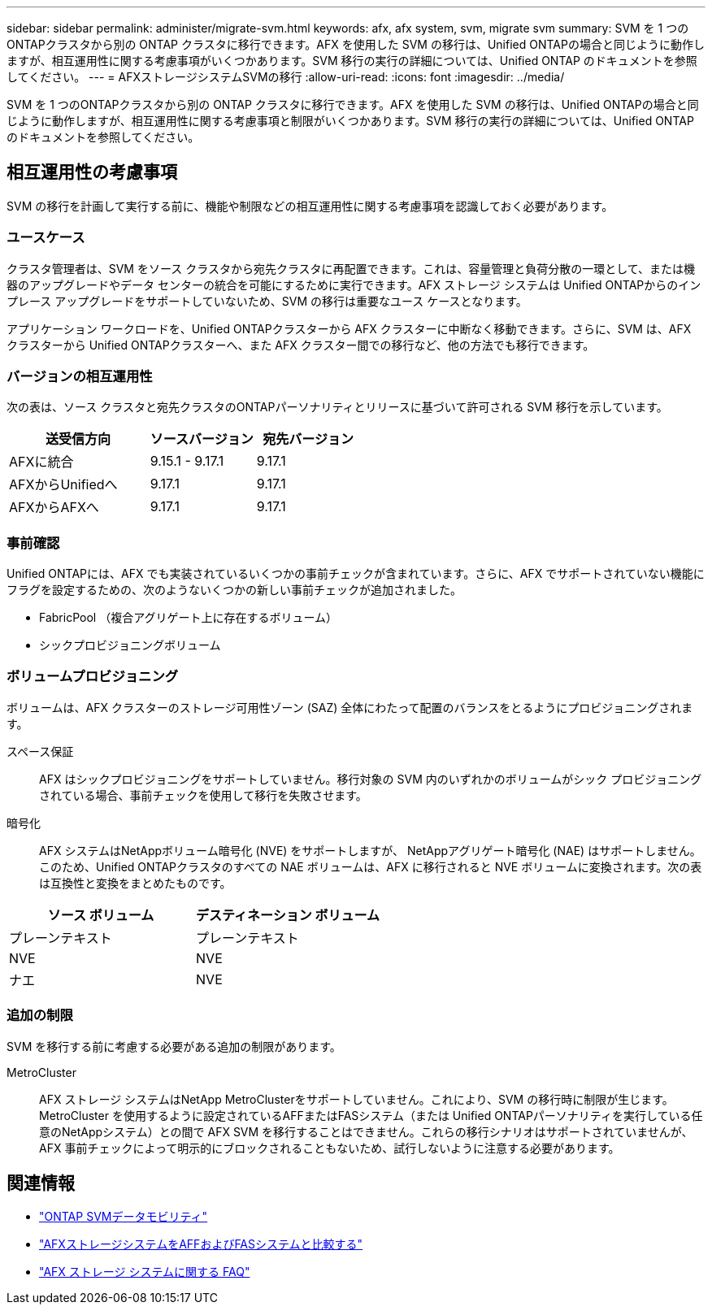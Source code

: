 ---
sidebar: sidebar 
permalink: administer/migrate-svm.html 
keywords: afx, afx system, svm, migrate svm 
summary: SVM を 1 つのONTAPクラスタから別の ONTAP クラスタに移行できます。AFX を使用した SVM の移行は、Unified ONTAPの場合と同じように動作しますが、相互運用性に関する考慮事項がいくつかあります。SVM 移行の実行の詳細については、Unified ONTAP のドキュメントを参照してください。 
---
= AFXストレージシステムSVMの移行
:allow-uri-read: 
:icons: font
:imagesdir: ../media/


[role="lead"]
SVM を 1 つのONTAPクラスタから別の ONTAP クラスタに移行できます。AFX を使用した SVM の移行は、Unified ONTAPの場合と同じように動作しますが、相互運用性に関する考慮事項と制限がいくつかあります。SVM 移行の実行の詳細については、Unified ONTAP のドキュメントを参照してください。



== 相互運用性の考慮事項

SVM の移行を計画して実行する前に、機能や制限などの相互運用性に関する考慮事項を認識しておく必要があります。



=== ユースケース

クラスタ管理者は、SVM をソース クラスタから宛先クラスタに再配置できます。これは、容量管理と負荷分散の一環として、または機器のアップグレードやデータ センターの統合を可能にするために実行できます。AFX ストレージ システムは Unified ONTAPからのインプレース アップグレードをサポートしていないため、SVM の移行は重要なユース ケースとなります。

アプリケーション ワークロードを、Unified ONTAPクラスターから AFX クラスターに中断なく移動できます。さらに、SVM は、AFX クラスターから Unified ONTAPクラスターへ、また AFX クラスター間での移行など、他の方法でも移行できます。



=== バージョンの相互運用性

次の表は、ソース クラスタと宛先クラスタのONTAPパーソナリティとリリースに基づいて許可される SVM 移行を示しています。

[cols="40,30,30"]
|===
| 送受信方向 | ソースバージョン | 宛先バージョン 


| AFXに統合 | 9.15.1 - 9.17.1 | 9.17.1 


| AFXからUnifiedへ | 9.17.1 | 9.17.1 


| AFXからAFXへ | 9.17.1 | 9.17.1 
|===


=== 事前確認

Unified ONTAPには、AFX でも実装されているいくつかの事前チェックが含まれています。さらに、AFX でサポートされていない機能にフラグを設定するための、次のようないくつかの新しい事前チェックが追加されました。

* FabricPool （複合アグリゲート上に存在するボリューム）
* シックプロビジョニングボリューム




=== ボリュームプロビジョニング

ボリュームは、AFX クラスターのストレージ可用性ゾーン (SAZ) 全体にわたって配置のバランスをとるようにプロビジョニングされます。

スペース保証:: AFX はシックプロビジョニングをサポートしていません。移行対象の SVM 内のいずれかのボリュームがシック プロビジョニングされている場合、事前チェックを使用して移行を失敗させます。
暗号化:: AFX システムはNetAppボリューム暗号化 (NVE) をサポートしますが、 NetAppアグリゲート暗号化 (NAE) はサポートしません。このため、Unified ONTAPクラスタのすべての NAE ボリュームは、AFX に移行されると NVE ボリュームに変換されます。次の表は互換性と変換をまとめたものです。


[cols="50,50"]
|===
| ソース ボリューム | デスティネーション ボリューム 


| プレーンテキスト | プレーンテキスト 


| NVE | NVE 


| ナエ | NVE 
|===


=== 追加の制限

SVM を移行する前に考慮する必要がある追加の制限があります。

MetroCluster:: AFX ストレージ システムはNetApp MetroClusterをサポートしていません。これにより、SVM の移行時に制限が生じます。 MetroCluster を使用するように設定されているAFFまたはFASシステム（または Unified ONTAPパーソナリティを実行している任意のNetAppシステム）との間で AFX SVM を移行することはできません。これらの移行シナリオはサポートされていませんが、AFX 事前チェックによって明示的にブロックされることもないため、試行しないように注意する必要があります。




== 関連情報

* https://docs.netapp.com/us-en/ontap/svm-migrate/index.html["ONTAP SVMデータモビリティ"^]
* link:../get-started/compare-unified-ontap.html["AFXストレージシステムをAFFおよびFASシステムと比較する"]
* link:../faq-ontap-afx.html["AFX ストレージ システムに関する FAQ"]

